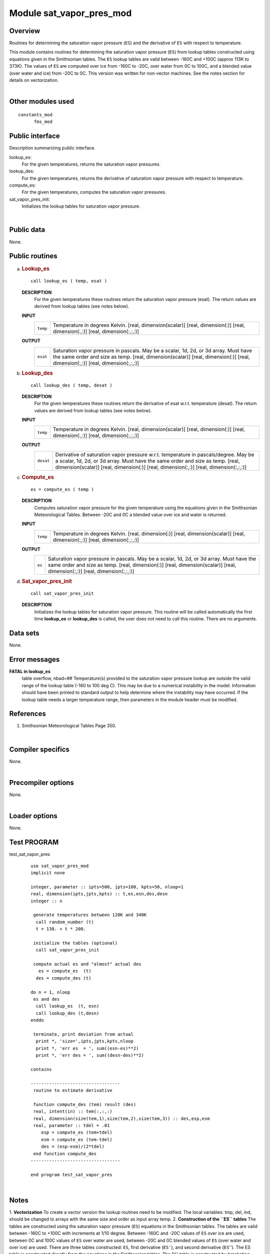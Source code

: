 Module sat_vapor_pres_mod
=========================

Overview
--------

Routines for determining the saturation vapor pressure (``ES``) and the derivative of ``ES`` with respect to
temperature.

.. container::

   This module contains routines for determining the saturation vapor pressure (``ES``) from lookup tables constructed
   using equations given in the Smithsonian tables. The ``ES`` lookup tables are valid between -160C and +100C (approx
   113K to 373K). The values of ``ES`` are computed over ice from -160C to -20C, over water from 0C to 100C, and a
   blended value (over water and ice) from -20C to 0C. This version was written for non-vector machines. See the notes
   section for details on vectorization.

| 

Other modules used
------------------

.. container::

   ::

      constants_mod
            fms_mod

Public interface
----------------

.. container::

   Description summarizing public interface.

   lookup_es:
      For the given temperatures, returns the saturation vapor pressures.
   lookup_des:
      For the given temperatures, returns the derivative of saturation vapor pressure with respect to temperature.
   compute_es:
      For the given temperatures, computes the saturation vapor pressures.
   sat_vapor_pres_init:
      Initializes the lookup tables for saturation vapor pressure.

| 

Public data
-----------

.. container::

   None.

Public routines
---------------

a. .. rubric:: Lookup_es
      :name: lookup_es

   ::

      call lookup_es ( temp, esat )

   **DESCRIPTION**
      For the given temperatures these routines return the saturation vapor pressure (esat). The return values are
      derived from lookup tables (see notes below).
   **INPUT**
      +-----------------------------------------------------------+-----------------------------------------------------------+
      | ``temp``                                                  | Temperature in degrees Kelvin.                            |
      |                                                           | [real, dimension(scalar)]                                 |
      |                                                           | [real, dimension(:)]                                      |
      |                                                           | [real, dimension(:,:)]                                    |
      |                                                           | [real, dimension(:,:,:)]                                  |
      +-----------------------------------------------------------+-----------------------------------------------------------+

   **OUTPUT**
      +-----------------------------------------------------------+-----------------------------------------------------------+
      | ``esat``                                                  | Saturation vapor pressure in pascals. May be a scalar,    |
      |                                                           | 1d, 2d, or 3d array. Must have the same order and size as |
      |                                                           | temp.                                                     |
      |                                                           | [real, dimension(scalar)]                                 |
      |                                                           | [real, dimension(:)]                                      |
      |                                                           | [real, dimension(:,:)]                                    |
      |                                                           | [real, dimension(:,:,:)]                                  |
      +-----------------------------------------------------------+-----------------------------------------------------------+

b. .. rubric:: Lookup_des
      :name: lookup_des

   ::

      call lookup_des ( temp, desat )

   **DESCRIPTION**
      For the given temperatures these routines return the derivative of esat w.r.t. temperature (desat). The return
      values are derived from lookup tables (see notes below).
   **INPUT**
      +-----------------------------------------------------------+-----------------------------------------------------------+
      | ``temp``                                                  | Temperature in degrees Kelvin.                            |
      |                                                           | [real, dimension(scalar)]                                 |
      |                                                           | [real, dimension(:)]                                      |
      |                                                           | [real, dimension(:,:)]                                    |
      |                                                           | [real, dimension(:,:,:)]                                  |
      +-----------------------------------------------------------+-----------------------------------------------------------+

   **OUTPUT**
      +-----------------------------------------------------------+-----------------------------------------------------------+
      | ``desat``                                                 | Derivative of saturation vapor pressure w.r.t.            |
      |                                                           | temperature in pascals/degree. May be a scalar, 1d, 2d,   |
      |                                                           | or 3d array. Must have the same order and size as temp.   |
      |                                                           | [real, dimension(scalar)]                                 |
      |                                                           | [real, dimension(:)]                                      |
      |                                                           | [real, dimension(:,:)]                                    |
      |                                                           | [real, dimension(:,:,:)]                                  |
      +-----------------------------------------------------------+-----------------------------------------------------------+

c. .. rubric:: Compute_es
      :name: compute_es

   ::

      es = compute_es ( temp )

   **DESCRIPTION**
      Computes saturation vapor pressure for the given temperature using the equations given in the Smithsonian
      Meteorological Tables. Between -20C and 0C a blended value over ice and water is returned.
   **INPUT**
      +-----------------------------------------------------------+-----------------------------------------------------------+
      | ``temp``                                                  | Temperature in degrees Kelvin.                            |
      |                                                           | [real, dimension(:)]                                      |
      |                                                           | [real, dimension(scalar)]                                 |
      |                                                           | [real, dimension(:,:)]                                    |
      |                                                           | [real, dimension(:,:,:)]                                  |
      +-----------------------------------------------------------+-----------------------------------------------------------+

   **OUTPUT**
      +-----------------------------------------------------------+-----------------------------------------------------------+
      | ``es``                                                    | Saturation vapor pressure in pascals. May be a scalar,    |
      |                                                           | 1d, 2d, or 3d array. Must have the same order and size as |
      |                                                           | temp.                                                     |
      |                                                           | [real, dimension(:)]                                      |
      |                                                           | [real, dimension(scalar)]                                 |
      |                                                           | [real, dimension(:,:)]                                    |
      |                                                           | [real, dimension(:,:,:)]                                  |
      +-----------------------------------------------------------+-----------------------------------------------------------+

d. .. rubric:: Sat_vapor_pres_init
      :name: sat_vapor_pres_init

   ::

      call sat_vapor_pres_init 

   **DESCRIPTION**
      Initializes the lookup tables for saturation vapor pressure. This routine will be called automatically the first
      time **lookup_es** or **lookup_des** is called, the user does not need to call this routine. There are no
      arguments.

Data sets
---------

.. container::

   None.

Error messages
--------------

.. container::

   **FATAL in lookup_es**
      table overflow, nbad=##
      Temperature(s) provided to the saturation vapor pressure lookup are outside the valid range of the lookup table
      (-160 to 100 deg C). This may be due to a numerical instability in the model. Information should have been printed
      to standard output to help determine where the instability may have occurred. If the lookup table needs a larger
      temperature range, then parameters in the module header must be modified.

References
----------

.. container::

   #. Smithsonian Meteorological Tables Page 350.

| 

Compiler specifics
------------------

.. container::

   None.

| 

Precompiler options
-------------------

.. container::

   None.

| 

Loader options
--------------

.. container::

   None.

Test PROGRAM
------------

.. container::

   test_sat_vapor_pres
      ::

         use sat_vapor_pres_mod
         implicit none

         integer, parameter :: ipts=500, jpts=100, kpts=50, nloop=1
         real, dimension(ipts,jpts,kpts) :: t,es,esn,des,desn
         integer :: n

          generate temperatures between 120K and 340K
           call random_number (t)
           t = 130. + t * 200.

          initialize the tables (optional)
           call sat_vapor_pres_init

          compute actual es and "almost" actual des
            es = compute_es  (t)
           des = compute_des (t)

         do n = 1, nloop
          es and des
           call lookup_es  (t, esn)
           call lookup_des (t,desn)
         enddo

          terminate, print deviation from actual
           print *, 'size=',ipts,jpts,kpts,nloop
           print *, 'err es  = ', sum((esn-es)**2)
           print *, 'err des = ', sum((desn-des)**2)

         contains

         ----------------------------------
          routine to estimate derivative

          function compute_des (tem) result (des)
          real, intent(in) :: tem(:,:,:)
          real, dimension(size(tem,1),size(tem,2),size(tem,3)) :: des,esp,esm
          real, parameter :: tdel = .01
             esp = compute_es (tem+tdel)
             esm = compute_es (tem-tdel)
             des = (esp-esm)/(2*tdel)
          end function compute_des
         ----------------------------------

         end program test_sat_vapor_pres

| 

Notes
-----

.. container::

   1. **Vectorization**
   To create a vector version the lookup routines need to be modified. The local variables: tmp, del, ind, should be
   changed to arrays with the same size and order as input array temp.
   2. **Construction of the ``ES`` tables**
   The tables are constructed using the saturation vapor pressure (``ES``) equations in the Smithsonian tables. The
   tables are valid between -160C to +100C with increments at 1/10 degree. Between -160C and -20C values of ``ES`` over
   ice are used, between 0C and 100C values of ``ES`` over water are used, between -20C and 0C blended values of ``ES``
   (over water and over ice) are used.
   There are three tables constructed: ``ES``, first derivative (``ES'``), and second derivative (``ES``''). The ES
   table is constructed directly from the equations in the Smithsonian tables. The ``ES``' table is constructed by
   bracketing temperature values at +/- 0.01 degrees. The ``ES``'' table is estimated by using centered differencing of
   the ``ES``' table.
   3. **Determination of ``es`` and ``es'`` from lookup tables**
   Values of the saturation vapor pressure (``es``) and the derivative (``es'``) are determined at temperature (T) from
   the lookup tables (``ES``, ``ES'``, ``ES''``) using the following formula.
   ::

          es (T) = ES(t) + ES'(t) * dt + 0.5 * ES''(t) * dt**2
          es'(T) = ES'(t) + ES''(t) * dt

          where     t = lookup table temperature closest to T
                   dt = T - t

   4. Internal (private) parameters
   These parameters can be modified to increase/decrease the size/range of the lookup tables.
   ::

      tcmin   The minimum temperature (in deg C) in the lookup tables.
                    [integer, default: tcmin = -160]

          tcmax   The maximum temperature (in deg C) in the lookup tables.
                    [integer, default: tcmin = +100]

| 
